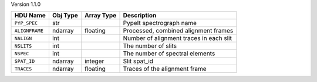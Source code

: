 
Version 1.1.0

==============  ========  ==========  =======================================
HDU Name        Obj Type  Array Type  Description                            
==============  ========  ==========  =======================================
``PYP_SPEC``    str                   PypeIt spectrograph name               
``ALIGNFRAME``  ndarray   floating    Processed, combined alignment frames   
``NALIGN``      int                   Number of alignment traces in each slit
``NSLITS``      int                   The number of slits                    
``NSPEC``       int                   The number of spectral elements        
``SPAT_ID``     ndarray   integer     Slit spat_id                           
``TRACES``      ndarray   floating    Traces of the alignment frame          
==============  ========  ==========  =======================================
